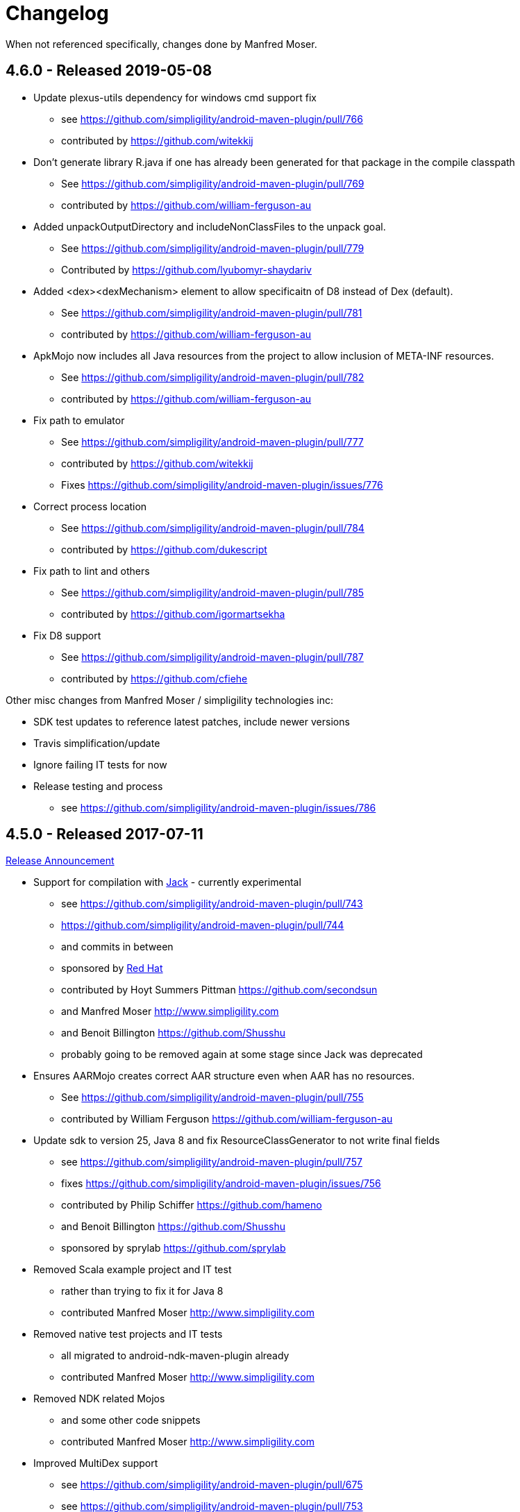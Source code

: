 = Changelog

When not referenced specifically, changes done by Manfred Moser.

== 4.6.0 - Released 2019-05-08

* Update plexus-utils dependency for windows cmd support fix
** see https://github.com/simpligility/android-maven-plugin/pull/766
** contributed by https://github.com/witekkij
* Don't generate library R.java if one has already been generated for that package in the compile classpath
** See https://github.com/simpligility/android-maven-plugin/pull/769
** contributed by https://github.com/william-ferguson-au
* Added unpackOutputDirectory and includeNonClassFiles to the unpack goal.
** See https://github.com/simpligility/android-maven-plugin/pull/779
** Contributed by https://github.com/lyubomyr-shaydariv
* Added <dex><dexMechanism> element to allow specificaitn of D8 instead of Dex (default).
** See https://github.com/simpligility/android-maven-plugin/pull/781
** contributed by https://github.com/william-ferguson-au
* ApkMojo now includes all Java resources from the project to allow inclusion of META-INF resources.
** See https://github.com/simpligility/android-maven-plugin/pull/782
** contributed by https://github.com/william-ferguson-au
* Fix path to emulator
** See https://github.com/simpligility/android-maven-plugin/pull/777
** contributed by https://github.com/witekkij
** Fixes https://github.com/simpligility/android-maven-plugin/issues/776
* Correct process location
** See https://github.com/simpligility/android-maven-plugin/pull/784
** contributed by https://github.com/dukescript
* Fix path to lint and others
** See https://github.com/simpligility/android-maven-plugin/pull/785
** contributed by https://github.com/igormartsekha
* Fix D8 support
** See https://github.com/simpligility/android-maven-plugin/pull/787
** contributed by https://github.com/cfiehe

Other misc changes from Manfred Moser / simpligility technologies inc:

* SDK test updates to reference latest patches, include newer versions
* Travis simplification/update
* Ignore failing IT tests for now
* Release testing and process
** see https://github.com/simpligility/android-maven-plugin/issues/786

== 4.5.0 - Released 2017-07-11

https://www.simpligility.com/2017/07/android-maven-plugin-4-5-0-released/[Release Announcement]

* Support for compilation with https://source.android.com/source/jack.html[Jack] - currently experimental
** see https://github.com/simpligility/android-maven-plugin/pull/743
** https://github.com/simpligility/android-maven-plugin/pull/744
** and commits in between
** sponsored by https://www.redhat.com[Red Hat]
** contributed by Hoyt Summers Pittman https://github.com/secondsun
** and Manfred Moser http://www.simpligility.com
** and Benoit Billington https://github.com/Shusshu
** probably going to be removed again at some stage since Jack was deprecated
* Ensures AARMojo creates correct AAR structure even when AAR has no resources.
** See https://github.com/simpligility/android-maven-plugin/pull/755
** contributed by William Ferguson https://github.com/william-ferguson-au
* Update sdk to version 25, Java 8 and fix ResourceClassGenerator to not write final fields
** see https://github.com/simpligility/android-maven-plugin/pull/757
** fixes https://github.com/simpligility/android-maven-plugin/issues/756
** contributed by Philip Schiffer https://github.com/hameno
** and Benoit Billington https://github.com/Shusshu
** sponsored by sprylab https://github.com/sprylab
* Removed Scala example project and IT test
** rather than trying to fix it for Java 8
** contributed Manfred Moser http://www.simpligility.com
* Removed native test projects and IT tests
** all migrated to android-ndk-maven-plugin already
** contributed Manfred Moser http://www.simpligility.com
* Removed NDK related Mojos
** and some other code snippets
** contributed Manfred Moser http://www.simpligility.com
* Improved MultiDex support
** see https://github.com/simpligility/android-maven-plugin/pull/675
** see https://github.com/simpligility/android-maven-plugin/pull/753
** contributed by Piotr Soróbka https://github.com/psorobka
** and Justin Shapcott https://github.com/MobiDevelop
** and Manfred Moser http://www.simpligility.com
* Increased app title limit on play store publishing
** see https://github.com/simpligility/android-maven-plugin/pull/760
** contributed by Benoit Billington https://github.com/Shusshu

Known issues:

* mojo for emulator start and stop are currently broken

== 4.4.3 - Released 2016-07-14

http://www.simpligility.com/2016/07/android-maven-plugin-4-4-3-released[Release Announcement]

* Fix for quotes problem for dex and multidex
** see https://github.com/simpligility/android-maven-plugin/commit/24499f20e5d7061e2e686c873f9f4edb8f0f7bd8
** fixes https://github.com/simpligility/android-maven-plugin/issues/731
** fixes https://github.com/simpligility/android-maven-plugin/issues/716
** contributed by https://github.com/zhenkhokh as well as https://github.com/sprylab
* Update to use API level 23 for default Android SDK value
** see https://github.com/simpligility/android-maven-plugin/pull/733
** contributed by Casey Kulm https://github.com/caseykulm
* Avoid empty classes.jar output
** fixes sonar analysis and other things in secondary build execution
** fixes https://github.com/simpligility/android-maven-plugin/issues/644
** see https://github.com/simpligility/android-maven-plugin/pull/735
** contributed by Philip Schiffer https://github.com/hameno
* Improved surefire test xml output
** including stack traces
** fixes https://github.com/simpligility/android-maven-plugin/issues/720
** see https://github.com/simpligility/android-maven-plugin/pull/734
** contributed by Evgeny Nacu https://github.com/evgenynacu


== 4.4.2 - Released 2016-05-28

http://www.simpligility.com/2016/05/android-maven-plugin-4-4-2-released[Release Announcement]

* Fixed site deployment by switching to use maven-scm-publish-plugin
** contributed by Manfred Moser http://www.simpligility.com
* Updated asciidoctor for site rendering
** contributed by Manfred Moser http://www.simpligility.com
* buildConfigConstants paramater made visible
** See https://github.com/simpligility/android-maven-plugin/pull/723
** contributed by Csaba Kozák https://github.com/WonderCsabo
* Fix Travis CI setup
** see https://github.com/simpligility/android-maven-plugin/pull/727
** fixes https://github.com/simpligility/android-maven-plugin/issues/726
** contributed by Csaba Kozák https://github.com/WonderCsabo
* Update to use latest available Proguard from Central instead of old bundled version from SDK
** see https://github.com/simpligility/android-maven-plugin/pull/725
** fixes https://github.com/simpligility/android-maven-plugin/issues/724
** contributed by Csaba Kozák https://github.com/WonderCsabo
* Fix for ResourceOverlay usage
** see https://github.com/simpligility/android-maven-plugin/pull/728
** fixes https://github.com/simpligility/android-maven-plugin/issues/417
** fixes https://github.com/simpligility/android-maven-plugin/issues/573
** contributed by Jacob Mattsson https://github.com/jacobmattsson
* Use correct type for attached artifacts
** see https://github.com/simpligility/android-maven-plugin/pull/721
** contributed by Karsten Sperling https://github.com/ksperling

== 4.4.1 - Released 2016-01-28 

http://www.simpligility.com/2016/01/android-maven-plugin-4-4-1-released[Release Announcement]

* Make manifest merging less verbose
** See https://github.com/simpligility/android-maven-plugin/pull/650
** contributed by Nathan Toone https://github.com/Toonetown
* Fix for gdbserver on NDK version r10e
** See https://github.com/simpligility/android-maven-plugin/pull/648
** contributed by Nathan Toone https://github.com/Toonetown
* Fix building with debug mode and raw file directories
** See https://github.com/simpligility/android-maven-plugin/pull/649
** contributed by Nathan Toone https://github.com/Toonetown
* Fix continuous integration(use Travis Android support and enable/update ITs)
** See https://github.com/simpligility/android-maven-plugin/pull/641
** contributed by Csaba Kozák https://github.com/WonderCsabo
* Fix issue in which duplicate files were added to the APK
** https://github.com/simpligility/android-maven-plugin/pull/661
** contributed by Andrew Bowley https://github.com/andrew-bowley
* Fixes for provided apk dependency for instrumentation tests
** see https://github.com/simpligility/android-maven-plugin/pull/671
** contributed by Marek Kedzierski https://github.com/kedzie
* Allow to upload one than one locale for Play store publishing
** fixes issue https://github.com/simpligility/android-maven-plugin/issues/662
** see https://github.com/simpligility/android-maven-plugin/pull/666
** contributed by App Annie https://github.com/jdegroot
* XpathAppendingTransformer moved package
** fixes https://github.com/simpligility/android-maven-plugin/issues/646
** see https://github.com/simpligility/android-maven-plugin/pull/676
** contributed by Marek Kedzierski https://github.com/kedzie
* Added <skipDependencies> option to ApkMojo and DexMojo
** see https://github.com/simpligility/android-maven-plugin/pull/632
** contributed by Lyubomyr Shaydariv https://github.com/lyubomyr-shaydariv
* Instrumentation example documentation
** see https://github.com/simpligility/android-maven-plugin/pull/696
** contributed by Lyubomyr Shaydariv https://github.com/lyubomyr-shaydariv
* Include transitive dependencies when merging Proguard rules
** see  https://github.com.simpligility/android-maven-plugin/pull/708
** contributed by Noe Beuret https://github.com/nbeuret
* Support emma code coverage for aar and apklib projects
** see https://github.com/simpligility/android-maven-plugin/pull/689
** contributed by Hoyt Summers Pittman https://github.com/secondsun
* Device connect and disconnect mojo improvements
** see https://github.com/simpligility/android-maven-plugin/pull/702
** contributed by Andy Piper https://github.com/andyp1per
* Example project and documentation for build configuration injection
** see https://github.com/simpligility/android-maven-plugin/pull/659
** contributed by https://github.com/spyhunter99 
* Added testFailSafe option to allows build to continue even if IT tests fail (e.g. for cleanup)
**  see https://github.com/simpligility/android-maven-plugin/pull/688
** contributed by Marek Kedzierski https://github.com/kedzie
* Fixed inclusion of arm64-v8a libraries in APKs
** fixes https://github.com/simpligility/android-maven-plugin/issues/682
* Upgraded SDK tool libraries 24.5.0 and 1.5.0
** see https://github.com/simpligility/android-maven-plugin/pull/711
** contributed by Marek Kedzierski https://github.com/kedzie
** and Manfred Moser http://www.simpligility.com
* Ensure duplicates are extracted from outputfolder
** also handle multiple jar files with same name correctly
** see https://github.com/simpligility/android-maven-plugin/pull/705
** contributed by Marek Kedzierski https://github.com/kedzie
* Various dependency updates
** contributed by Manfred Moser http://www.simpligility.com
* MorseflashExample dependency updates
** contributed by Manfred Moser http://www.simpligility.com

== 4.4.0 - released 2016-01-27 

See changelog for 4.4.1, do NOT use this release as it requires commons-io:commons-io:2.5 that was NOT yet released to the Central Repository at the time of release.
At a future time this might be fine, however by then we hopefully have even better releases available.

== 4.3.0 - released 2015-06-15 

https://groups.google.com/d/msg/maven-android-developers/FB4mP5s1kvA/EFxbrnnbca0J[Release Announcement Post]

* Fixed processing of duplicate resources from dependencies
** See https://github.com/simpligility/android-maven-plugin/pull/614
** contributed by Marek Kedzierski https://github.com/kedzie
* Ability to choose the build tools version
** See https://github.com/simpligility/android-maven-plugin/pull/637
** Contributed by Benoit Billington https://github.com/Shusshu
* Added x86_64 and mips64 architectures to NDK support
** see https://github.com/simpligility/android-maven-plugin/pull/634
** Contributed by Marek Kedzierski http://kedzie.github.io/
* Migrated rest of the Google Code project content into site content
** Contributed by Manfred Moser http://www.simpligility.com
* Plugin updates
** Contributed by Manfred Moser http://www.simpligility.com

== 4.2.1 - released 2015-05-07

https://groups.google.com/d/msg/maven-android-developers/HOIC3b7MmoA/Z8XUXpsmT-EJ[Release Announcement Post]

* Refactored code base to com.simpligility to follow groupId
** Contributed by Manfred Moser http://www.simpligility.com
* Fixed NPE for undefined versionNamingPattern in ManifestMojo
** See https://github.com/simpligility/android-maven-plugin/pull/622
** Contributed by Leonid https://github.com/greek1979
* Fixed Error generating BuildConfig (ZipException: zip file is empty) if one of the dependent AARs has an empty classes.zip
** See https://github.com/simpligility/android-maven-plugin/issues/626
** Contributed by William Ferguson https://github.com/william-ferguson-au
* Updated Android SDK libraries 1.2.2 / 24.2.2
** contributed by Benoit Billington https://github.com/Shusshu
** contributed by Manfred Moser http://www.simpligility.com
* Support for Junit4 Test Runner based tests
** Usage requires deployment of Android SDK supplied Maven repositories to the
  local repository e.g. with Maven Android SDK Deployer
** see https://github.com/simpligility/android-maven-plugin/pull/625
** fixes https://github.com/simpligility/android-maven-plugin/issues/623
** fixes https://github.com/simpligility/android-maven-plugin/issues/617
** contributed by Hoyt Summers Pittman https://github.com/secondsun

== 4.2.0 - released 2015-04-15

https://groups.google.com/d/msg/maven-android-developers/-HhJutxX0u8/PAKA2dYDK2wJ[Release Announcement Post]

* Include internal jars from aar libraries by default
** see https://github.com/simpligility/android-maven-plugin/pull/586#issuecomment-74931486
* Don't include internal libs from transitive AAR deps into an AAR
** See https://github.com/simpligility/android-maven-plugin/pull/589
** contributed by Philip Schiffer https://github.com/hameno
* Better doco for destinationAndroidManifest parameter
** see https://github.com/simpligility/android-maven-plugin/pull/594
** contributed by Matthias Stevens https://github.com/mstevens83
* Project META-INF artifacts are included in APK
** see https://github.com/simpligility/android-maven-plugin/pull/602
** Contributed by Marek Marek Kedzierski https://github.com/kedzie
* Support for specifying debug port - automatically forward JDWP connection
** see https://github.com/simpligility/android-maven-plugin/pull/584
** and follow up commits
** contributed by Jaroslav Tulach https://github.com/jtulach
** and Manfred Moser http://www.simpligility.com
* Configurable encoding for publish mojo listing files
** see https://github.com/simpligility/android-maven-plugin/pull/603
** fixes https://github.com/simpligility/android-maven-plugin/issues/601
** contributed by Csaba Kozák https://github.com/WonderCsabo
* Checkstyle - removed deprecated check
** see https://github.com/simpligility/android-maven-plugin/issues/609
** contributed by Manfred Moser http://www.simpligility.com
* Add NDK support for arm64-v8a APP_ABI 
** see https://github.com/simpligility/android-maven-plugin/pull/574
** contributed by https://github.com/arnaud-soulard
* Log warning about using dependencies conflicting with packaged libraries in android jar 
** see https://github.com/simpligility/android-maven-plugin/pull/610
** contributed by Csaba Kozák https://github.com/WonderCsabo
* Allow AAR provided proguard configuration to be automatically integrated
** see https://github.com/simpligility/android-maven-plugin/pull/612
** contributed by Philip Schiffer https://github.com/hameno
* Updated Android SDK libraries 1.1.3 / 24.1.3
** see https://github.com/simpligility/android-maven-plugin/commit/60ec75aa8ab889c7033fd403149973c0d3b66f82
** see https://github.com/simpligility/android-maven-plugin/commit/869578d84af1f215bca341191bb0078899e3330c
** contributed by Manfred Moser http://www.simpligility.com
** contributed by Benoit Billington https://github.com/Shusshu
* Regex support for VersionGenerator
** fixes https://github.com/simpligility/android-maven-plugin/issues/605
** see https://github.com/simpligility/android-maven-plugin/pull/606
** contributed by Wang Xuerui https://github.com/xen0n

== 4.1.1 or higher - released 2015-02-02

https://groups.google.com/d/msg/maven-android-developers/EXYhXO1hbwM/L2mS3Ho7-kQJ[Release Announcement Post]

* Added Manifest Merger v2 example (tictactoe) & Deprecated merge manifest v1
** see https://github.com/simpligility/android-maven-plugin/pull/560
** contributed by Benoit Billington https://github.com/Shusshu
* Added proguard support from library (AAR) projects
** see https://github.com/simpligility/android-maven-plugin/pull/559
** contributed by David Sobreira Marques https://github.com/dpsm
* Updated Takari lifecyle and integration testing setup to new releases
** see https://github.com/simpligility/android-maven-plugin/pull/564
** contributed by Manfred Moser http://www.simpligility.com
** and Igor Fedorenko https://github.com/ifedorenko
** sponsored by Takari http://takari.io/
* Fix to allow both release-plugin and IDEs to correctly consume AAR deps.
** See https://github.com/simpligility/android-maven-plugin/pull/565
** contributed by Hoyt Summers Pittman https://github.com/secondsun
* Change default value for aidlSourceDirectory to src/main/aidl
** fixes https://github.com/simpligility/android-maven-plugin/issues/555
** see https://github.com/simpligility/android-maven-plugin/pull/557
** contributed by Csaba Kozák https://github.com/WonderCsabo
* Documentation updates for the site rendering
** see https://github.com/simpligility/android-maven-plugin/pull/567
** and other commits
** contributed by Manfred Moser http://www.simpligility.com
* Corrected unpackedLibsFolder default value
** see https://github.com/simpligility/android-maven-plugin/pull/575
** contributed by Pappy Stanescu https://github.com/pa314159
* Improvement of versionCode generator
** see https://github.com/simpligility/android-maven-plugin/pull/570
** contributed by Pappy Stanescu https://github.com/pa314159

== 4.1.0 - released 2015-01-08

https://groups.google.com/d/msg/maven-android-developers/oNm46DqGi2Q/Gs3cQAQ018gJ[Release Announcement Post]

* Updated to Android SDK libraries 1.0.0 / 24.0.0
** see https://github.com/simpligility/android-maven-plugin/pull/531
** contributed by Benoit Billington https://github.com/Shusshu
* Use lint from Android SDK libraries rather than command line invocation
** see https://github.com/simpligility/android-maven-plugin/pull/528
** fixes https://github.com/simpligility/android-maven-plugin/issues/400
** fixes https://github.com/simpligility/android-maven-plugin/issues/357
** fixes https://github.com/simpligility/android-maven-plugin/issues/476
** contributed by Benoit Billington https://github.com/Shusshu
* Making unpacked-libs folder configurable
** See https://github.com/simpligility/android-maven-plugin/pull/538
** contributed by William Ferguson https://github.com/william-ferguson-au
* Added deprecation for APKLIB format
** see https://github.com/simpligility/android-maven-plugin/pull/543
* Use the Google Play Developer API to upload APKs and update the store listing
** see https://github.com/simpligility/android-maven-plugin/pull/534
** fixes https://github.com/simpligility/android-maven-plugin/issues/418
** contributed by Joris de Groot https://github.com/jdegroot
** contributed by Benoit Billington https://github.com/Shusshu
* Improvements to project site including github ribbon and more
** see https://github.com/simpligility/android-maven-plugin/pull/544
** contributed by Manfred Moser http://www.simpligility.com
* Added Manifest Merger V2 and deprecated Manifest-Update mojo
** see https://github.com/simpligility/android-maven-plugin/pull/539
** fixes https://github.com/simpligility/android-maven-plugin/issues/519
** contributed by Benoit Billington https://github.com/Shusshu
* Refactor the 3 parameters used for the androidManifest.xml into 2 params 
** see https://github.com/simpligility/android-maven-plugin/pull/542
** see https://github.com/simpligility/android-maven-plugin/issues/508
** contributed by Benoit Billington https://github.com/Shusshu
* Fixed broken undeploy mojo AndroidManifest parsing
** see https://github.com/simpligility/android-maven-plugin/issues/550
** contributed by Manfred Moser http://www.simpligility.com
* MultiDex improvement - generating mainDexClasses when multiDex flag set to true and mainDexList is null
** see https://github.com/simpligility/android-maven-plugin/pull/526
** contributed by Piotr Soróbka https://github.com/psorobka
* A whole bunch minor project improvements and fixes
** see commit history
** contributed by Manfred Moser http://www.simpligility.com

ATTENTION:

* updatedManifestFile & sourceManifestFile parameters have been removed.
* use androidManifestFile and destinationManifestFile
** See https://github.com/simpligility/android-maven-plugin/pull/542


== 4.0.0 - released 2014-11-25

https://groups.google.com/d/msg/maven-android-developers/9ogkKf0Xr7Y/F9CKX6LV0uAJ[Release Announcement Post]

* Migrated some documentation from the old Google Code site
** contributed by Manfred Moser http://www.simpligility.com
* Fix for aar and jar dependency mix and related resolving
** see https://github.com/simpligility/android-maven-plugin/pull/493
** fixes https://github.com/simpligility/android-maven-plugin/issues/485
** contributed by Hoyt Summers Pittman https://github.com/secondsun
* Fixes to proguard and multidex related processing
** see https://github.com/simpligility/android-maven-plugin/pull/509
** fixes https://github.com/simpligility/android-maven-plugin/issues/507
** contributed by Łukasz Suski https://github.com/lsuski
* Documentation for shading commons-codec to allow usage of newer version
** see https://github.com/simpligility/android-maven-plugin/pull/498
** see https://github.com/simpligility/android-maven-plugin/issues/487#issuecomment-60956025
** contributed by Matthias Stevens https://github.com/mstevens83
* Custom exclude filter to ProGuardMojo
** see https://github.com/simpligility/android-maven-plugin/pull/497
** contributed by Csaba Kozák https://github.com/WonderCsabo
* Fixes to resource files in sample projects to allow builds to pass with new SDK
** see https://github.com/simpligility/android-maven-plugin/pull/514
** contributed by Manfred Moser http://www.simpligility.com
* Always honor dexArguments parameters
** fixes https://github.com/simpligility/android-maven-plugin/issues/517
** contributed by Manfred Moser http://www.simpligility.com
* Downgraded runtime requirements to Maven 3.0.4
** contributed by Manfred Moser http://www.simpligility.com
* Examples documentation
** contributed by Manfred Moser http://www.simpligility.com
* Moved Emma analysis to process-classes phase
** fixes https://github.com/simpligility/android-maven-plugin/issues/489
** see https://github.com/simpligility/android-maven-plugin/pull/515
** contributed by Dmitry Berezhnoy https://github.com/deadmoto

== 4.0.0-rc.3 - released 2014-10-28

https://groups.google.com/d/msg/maven-android-developers/9ogkKf0Xr7Y/F9CKX6LV0uAJ[Release Announcement Post]

* Migrated complete project to new git repo at https://github.com/simpligility/android-maven-plugin
** contributed by Manfred Moser http://www.simpligility.com
* Adapted codebase to new groupId "com.simpligility.maven.plugins
** contributed by Manfred Moser http://www.simpligility.com

== 4.0.0-rc.2 and older release notes

Can be found in link:changelog-old-3x.html[the migrated changelog] from the old project site.
